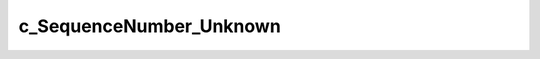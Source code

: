 .. rst-class:: api-ref

c_SequenceNumber_Unknown
--------------------------------

.. doxygenvariable:: eprosima::fastrtps::rtps::c_SequenceNumber_Unknown
    :project: FastDDS
